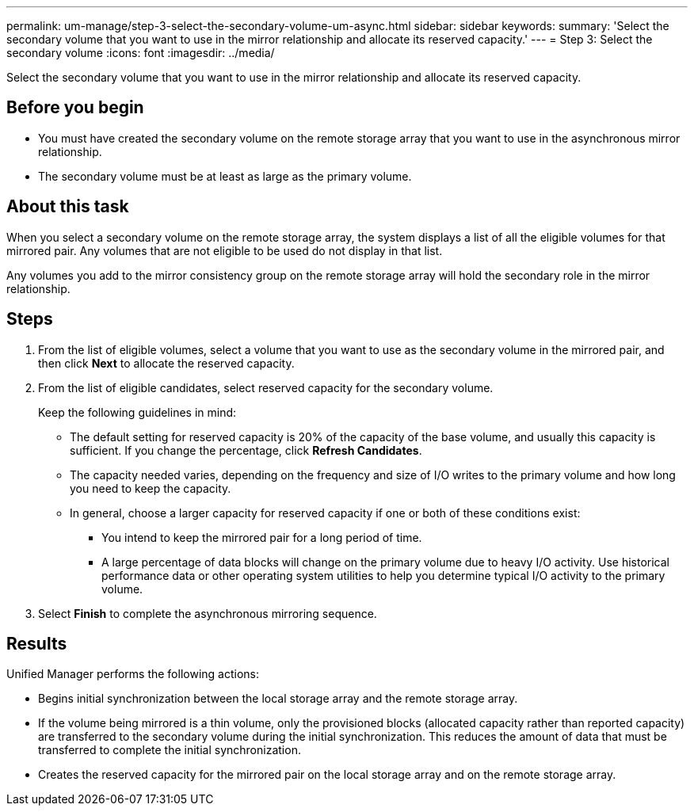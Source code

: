 ---
permalink: um-manage/step-3-select-the-secondary-volume-um-async.html
sidebar: sidebar
keywords: 
summary: 'Select the secondary volume that you want to use in the mirror relationship and allocate its reserved capacity.'
---
= Step 3: Select the secondary volume
:icons: font
:imagesdir: ../media/

[.lead]
Select the secondary volume that you want to use in the mirror relationship and allocate its reserved capacity.

== Before you begin

* You must have created the secondary volume on the remote storage array that you want to use in the asynchronous mirror relationship.
* The secondary volume must be at least as large as the primary volume.

== About this task

When you select a secondary volume on the remote storage array, the system displays a list of all the eligible volumes for that mirrored pair. Any volumes that are not eligible to be used do not display in that list.

Any volumes you add to the mirror consistency group on the remote storage array will hold the secondary role in the mirror relationship.

== Steps

. From the list of eligible volumes, select a volume that you want to use as the secondary volume in the mirrored pair, and then click *Next* to allocate the reserved capacity.
. From the list of eligible candidates, select reserved capacity for the secondary volume.
+
Keep the following guidelines in mind:

 ** The default setting for reserved capacity is 20% of the capacity of the base volume, and usually this capacity is sufficient. If you change the percentage, click *Refresh Candidates*.
 ** The capacity needed varies, depending on the frequency and size of I/O writes to the primary volume and how long you need to keep the capacity.
 ** In general, choose a larger capacity for reserved capacity if one or both of these conditions exist:
  *** You intend to keep the mirrored pair for a long period of time.
  *** A large percentage of data blocks will change on the primary volume due to heavy I/O activity. Use historical performance data or other operating system utilities to help you determine typical I/O activity to the primary volume.

. Select *Finish* to complete the asynchronous mirroring sequence.

== Results

Unified Manager performs the following actions:

* Begins initial synchronization between the local storage array and the remote storage array.
* If the volume being mirrored is a thin volume, only the provisioned blocks (allocated capacity rather than reported capacity) are transferred to the secondary volume during the initial synchronization. This reduces the amount of data that must be transferred to complete the initial synchronization.
* Creates the reserved capacity for the mirrored pair on the local storage array and on the remote storage array.
